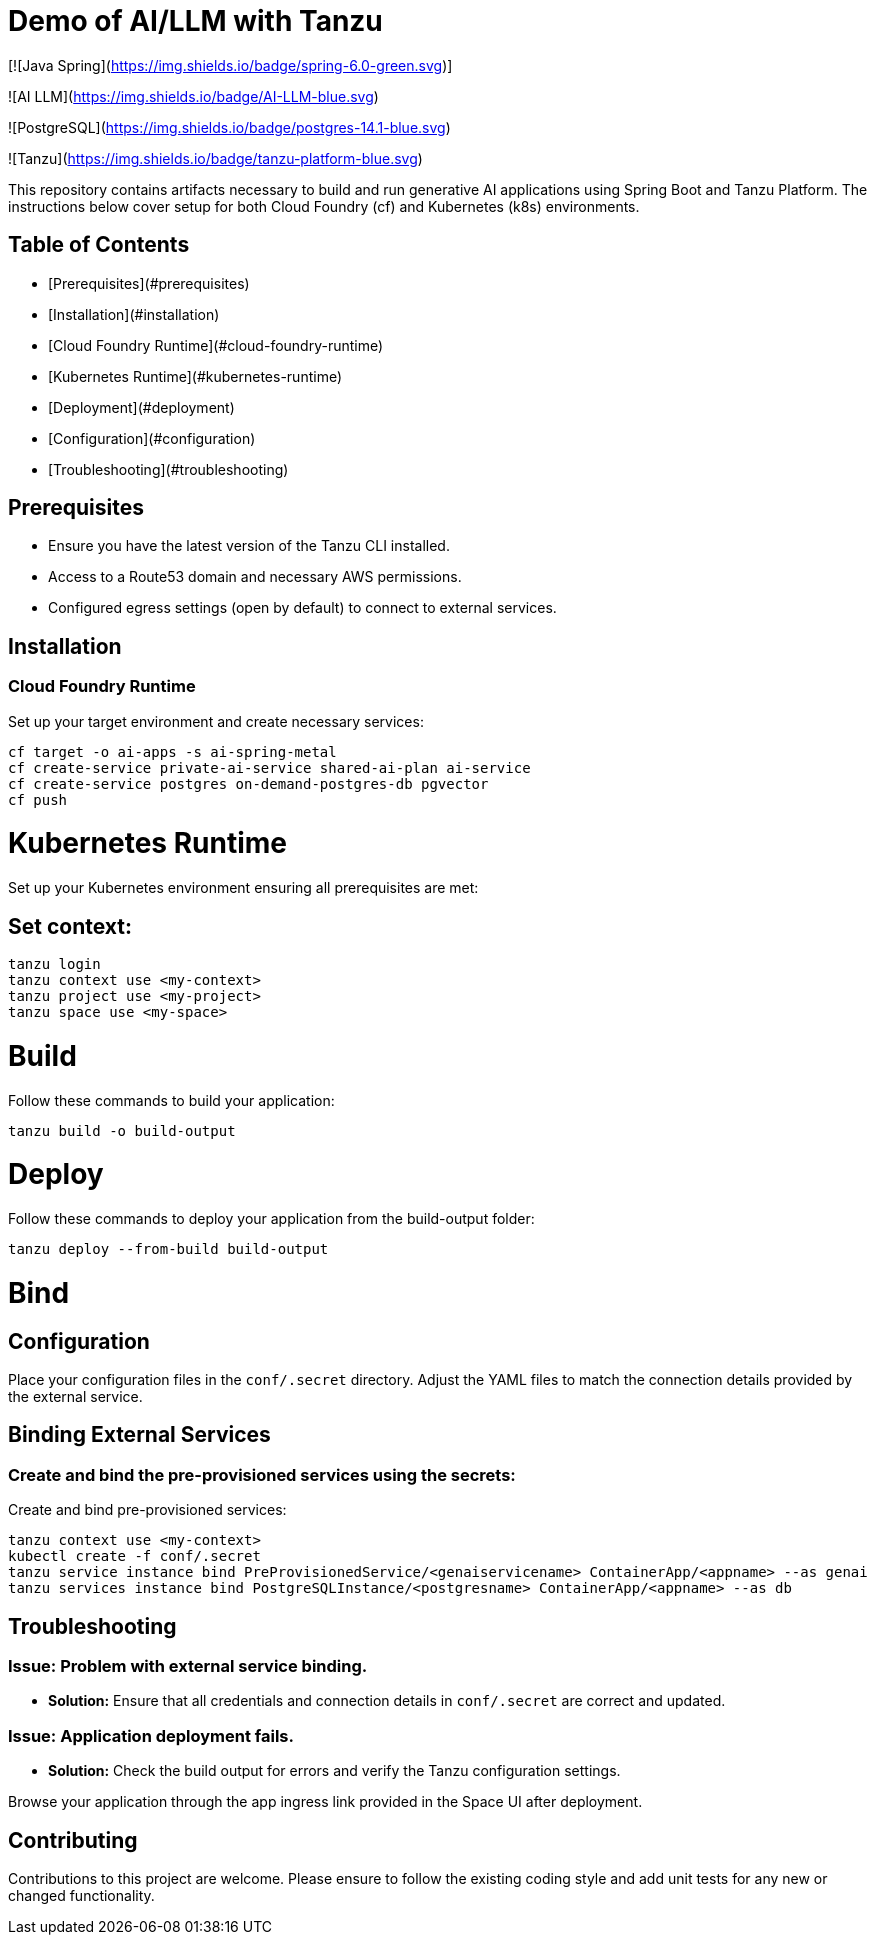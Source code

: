 # Demo of AI/LLM with Tanzu

[![Java Spring](https://img.shields.io/badge/spring-6.0-green.svg)]

![AI LLM](https://img.shields.io/badge/AI-LLM-blue.svg)

![PostgreSQL](https://img.shields.io/badge/postgres-14.1-blue.svg)

![Tanzu](https://img.shields.io/badge/tanzu-platform-blue.svg)

This repository contains artifacts necessary to build and run generative AI applications using Spring Boot and Tanzu Platform. The instructions below cover setup for both Cloud Foundry (cf) and Kubernetes (k8s) environments.

## Table of Contents
- [Prerequisites](#prerequisites)
- [Installation](#installation)
  - [Cloud Foundry Runtime](#cloud-foundry-runtime)
  - [Kubernetes Runtime](#kubernetes-runtime)
- [Deployment](#deployment)
- [Configuration](#configuration)
- [Troubleshooting](#troubleshooting)

## Prerequisites
- Ensure you have the latest version of the Tanzu CLI installed.
- Access to a Route53 domain and necessary AWS permissions.
- Configured egress settings (open by default) to connect to external services.

## Installation

### Cloud Foundry Runtime
Set up your target environment and create necessary services:

```bash
cf target -o ai-apps -s ai-spring-metal
cf create-service private-ai-service shared-ai-plan ai-service
cf create-service postgres on-demand-postgres-db pgvector
cf push
```

# Kubernetes Runtime

Set up your Kubernetes environment ensuring all prerequisites are met:

## Set context:

```bash
tanzu login
tanzu context use <my-context>
tanzu project use <my-project>
tanzu space use <my-space>
```
# Build

Follow these commands to build your application:

```bash
tanzu build -o build-output
```

# Deploy

Follow these commands to deploy your application from the build-output folder:

```bash
tanzu deploy --from-build build-output
```

# Bind

## Configuration
Place your configuration files in the `conf/.secret` directory. Adjust the YAML files to match the connection details provided by the external service.

## Binding External Services

### Create and bind the pre-provisioned services using the secrets:
Create and bind pre-provisioned services:

```bash
tanzu context use <my-context>
kubectl create -f conf/.secret
tanzu service instance bind PreProvisionedService/<genaiservicename> ContainerApp/<appname> --as genai
tanzu services instance bind PostgreSQLInstance/<postgresname> ContainerApp/<appname> --as db
```

## Troubleshooting

### Issue: Problem with external service binding.
- **Solution:** Ensure that all credentials and connection details in `conf/.secret` are correct and updated.

### Issue: Application deployment fails.
- **Solution:** Check the build output for errors and verify the Tanzu configuration settings.

Browse your application through the app ingress link provided in the Space UI after deployment.

## Contributing
Contributions to this project are welcome. Please ensure to follow the existing coding style and add unit tests for any new or changed functionality.


